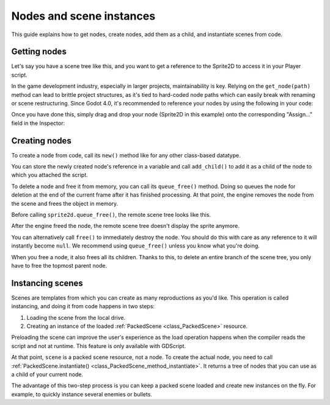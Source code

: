 .. _doc_nodes_and_scene_instances:

Nodes and scene instances
=========================

This guide explains how to get nodes, create nodes, add them as a child, and
instantiate scenes from code.

Getting nodes
-------------

Let's say you have a scene tree like this, and you want to get a reference to the Sprite2D to access it in your Player script.

.. image:: img/nodes_and_scene_instances_player_scene_example.webp

In the game development industry, especially in larger projects, maintainability is key. Relying on the ``get_node(path)`` method can lead to brittle project structures, as it's tied to hard-coded node paths which can easily break with renaming or scene restructuring. Since Godot 4.0, it's recommended to reference your nodes by using the following in your code:

.. tabs::
 .. code-tab:: gdscript GDScript

    @export var player_sprite: Sprite2D

 .. code-tab:: csharp

    [Export] public Sprite2D player_sprite;

Once you have done this, simply drag and drop your node (Sprite2D in this example) onto the corresponding "Assign..." field in the Inspector:

.. image:: img/nodes_and_scene_instances_export_assign.webp

Creating nodes
--------------

To create a node from code, call its ``new()`` method like for any other
class-based datatype.

You can store the newly created node's reference in a variable and call
``add_child()`` to add it as a child of the node to which you attached the
script.

.. tabs::
 .. code-tab:: gdscript GDScript

    var sprite2d

    func _ready():
        var sprite2d = Sprite2D.new() # Create a new Sprite2D.
        add_child(sprite2d) # Add it as a child of this node.

 .. code-tab:: csharp

    private Sprite2D _sprite2D;

    public override void _Ready()
    {
        base._Ready();

        _sprite2D = new Sprite2D(); // Create a new Sprite2D.
        AddChild(_sprite2D); // Add it as a child of this node.
    }

To delete a node and free it from memory, you can call its ``queue_free()``
method. Doing so queues the node for deletion at the end of the current frame
after it has finished processing. At that point, the engine removes the node from
the scene and frees the object in memory.

.. tabs::
 .. code-tab:: gdscript GDScript

    sprite2d.queue_free()

 .. code-tab:: csharp

    _sprite2D.QueueFree();

Before calling ``sprite2d.queue_free()``, the remote scene tree looks like this.

.. image:: img/nodes_and_scene_instances_remote_tree_with_sprite.webp

After the engine freed the node, the remote scene tree doesn't display the
sprite anymore.

.. image:: img/nodes_and_scene_instances_remote_tree_no_sprite.webp

You can alternatively call ``free()`` to immediately destroy the node. You
should do this with care as any reference to it will instantly become ``null``.
We recommend using ``queue_free()`` unless you know what you're doing.

When you free a node, it also frees all its children. Thanks to this, to delete
an entire branch of the scene tree, you only have to free the topmost parent
node.

Instancing scenes
-----------------

Scenes are templates from which you can create as many reproductions as you'd
like. This operation is called instancing, and doing it from code happens in two
steps:

1. Loading the scene from the local drive.
2. Creating an instance of the loaded :ref:`PackedScene <class_PackedScene>`
   resource.

.. tabs::
 .. code-tab:: gdscript GDScript

    var scene = load("res://my_scene.tscn")

 .. code-tab:: csharp

    var scene = GD.Load<PackedScene>("res://MyScene.tscn");

Preloading the scene can improve the user's experience as the load operation
happens when the compiler reads the script and not at runtime. This feature is
only available with GDScript.

.. tabs::
 .. code-tab:: gdscript GDScript

    var scene = preload("res://my_scene.tscn")

At that point, ``scene`` is a packed scene resource, not a node. To create the
actual node, you need to call :ref:`PackedScene.instantiate()
<class_PackedScene_method_instantiate>`. It returns a tree of nodes that you can use
as a child of your current node.

.. tabs::
 .. code-tab:: gdscript GDScript

    var instance = scene.instantiate()
    add_child(instance)

 .. code-tab:: csharp

    var instance = scene.Instantiate();
    AddChild(instance);

The advantage of this two-step process is you can keep a packed scene loaded and
create new instances on the fly. For example, to quickly instance several
enemies or bullets.
